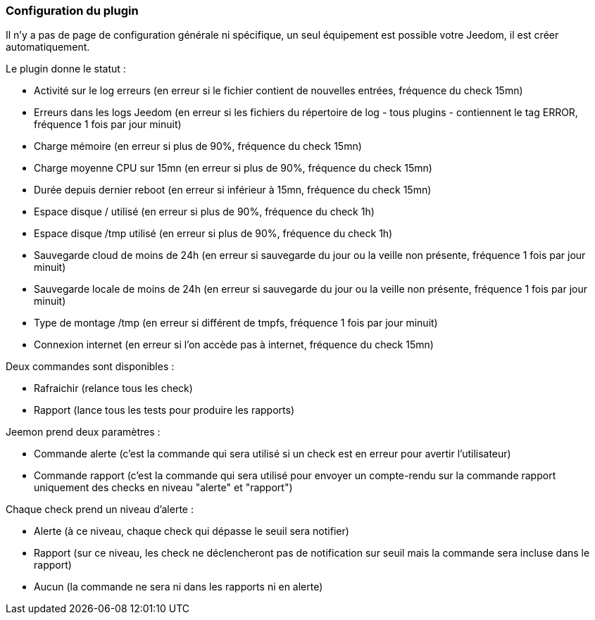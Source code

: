 === Configuration du plugin

Il n'y a pas de page de configuration générale ni spécifique, un seul équipement est possible votre Jeedom, il est créer automatiquement.

Le plugin donne le statut :

  * Activité sur le log erreurs (en erreur si le fichier contient de nouvelles entrées, fréquence du check 15mn)

  * Erreurs dans les logs Jeedom (en erreur si les fichiers du répertoire de log - tous plugins - contiennent le tag ERROR, fréquence 1 fois par jour minuit)

  * Charge mémoire (en erreur si plus de 90%, fréquence du check 15mn)

  * Charge moyenne CPU sur 15mn (en erreur si plus de 90%, fréquence du check 15mn)

  * Durée depuis dernier reboot (en erreur si inférieur à 15mn, fréquence du check 15mn)

  * Espace disque / utilisé (en erreur si plus de 90%, fréquence du check 1h)

  * Espace disque /tmp utilisé (en erreur si plus de 90%, fréquence du check 1h)

  * Sauvegarde cloud de moins de 24h (en erreur si sauvegarde du jour ou la veille non présente, fréquence 1 fois par jour minuit)

  * Sauvegarde locale de moins de 24h (en erreur si sauvegarde du jour ou la veille non présente, fréquence 1 fois par jour minuit)

  * Type de montage /tmp (en erreur si différent de tmpfs, fréquence 1 fois par jour minuit)

  * Connexion internet (en erreur si l'on accède pas à internet, fréquence du check 15mn)

Deux commandes sont disponibles :

  * Rafraichir (relance tous les check)

  * Rapport (lance tous les tests pour produire les rapports)

Jeemon prend deux paramètres :

  * Commande alerte (c'est la commande qui sera utilisé si un check est en erreur pour avertir l'utilisateur)

  * Commande rapport (c'est la commande qui sera utilisé pour envoyer un compte-rendu sur la commande rapport uniquement des checks en niveau "alerte" et "rapport")

Chaque check prend un niveau d'alerte :

  * Alerte (à ce niveau, chaque check qui dépasse le seuil sera notifier)

  * Rapport (sur ce niveau, les check ne déclencheront pas de notification sur seuil mais la commande sera incluse dans le rapport)

  * Aucun (la commande ne sera ni dans les rapports ni en alerte)